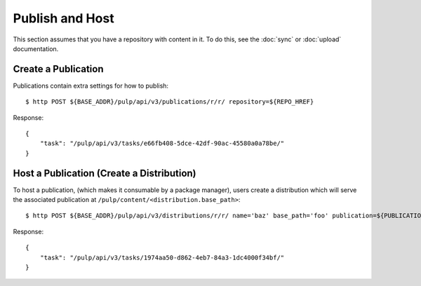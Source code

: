 Publish and Host
================

This section assumes that you have a repository with content in it. To do this, see the
:doc:`sync` or :doc:`upload` documentation.

Create a Publication
--------------------

Publications contain extra settings for how to publish::

    $ http POST ${BASE_ADDR}/pulp/api/v3/publications/r/r/ repository=${REPO_HREF}

Response::

    {
        "task": "/pulp/api/v3/tasks/e66fb408-5dce-42df-90ac-45580a0a78be/"
    }


Host a Publication (Create a Distribution)
--------------------------------------------

To host a publication, (which makes it consumable by a package manager), users create a distribution which
will serve the associated publication at ``/pulp/content/<distribution.base_path>``::

    $ http POST ${BASE_ADDR}/pulp/api/v3/distributions/r/r/ name='baz' base_path='foo' publication=${PUBLICATION_HREF}

Response::

    {
        "task": "/pulp/api/v3/tasks/1974aa50-d862-4eb7-84a3-1dc4000f34bf/"
    }

